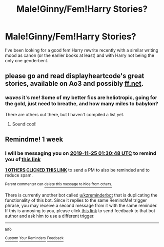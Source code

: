 #+TITLE: Male!Ginny/Fem!Harry Stories?

* Male!Ginny/Fem!Harry Stories?
:PROPERTIES:
:Author: tumbleweedsforever
:Score: 29
:DateUnix: 1574024148.0
:DateShort: 2019-Nov-18
:FlairText: Request
:END:
I've been looking for a good fem!Harry rewrite recently with a similar writing mood as canon (or the earlier books at least) and with Harry not being the only one genderbent.


** please go and read displayheartcode's great stories, available on Ao3 and possibly [[https://ff.net][ff.net]].
:PROPERTIES:
:Author: Pottermum
:Score: 6
:DateUnix: 1574061061.0
:DateShort: 2019-Nov-18
:END:

*** /waves/ it's me! Some of my better fics are heliotropic, going for the gold, just need to breathe, and how many miles to babylon?

There are others out there, but I haven't compiled a list yet.
:PROPERTIES:
:Author: displayheartcode
:Score: 4
:DateUnix: 1574083314.0
:DateShort: 2019-Nov-18
:END:

**** Sound cool!
:PROPERTIES:
:Author: tumbleweedsforever
:Score: 2
:DateUnix: 1574118559.0
:DateShort: 2019-Nov-19
:END:


** Remindme! 1 week
:PROPERTIES:
:Author: difinity1
:Score: 0
:DateUnix: 1574040648.0
:DateShort: 2019-Nov-18
:END:

*** I will be messaging you on [[http://www.wolframalpha.com/input/?i=2019-11-25%2001:30:48%20UTC%20To%20Local%20Time][*2019-11-25 01:30:48 UTC*]] to remind you of [[https://np.reddit.com/r/HPfanfiction/comments/dxsf92/maleginnyfemharry_stories/f7wxeim/][*this link*]]

[[https://np.reddit.com/message/compose/?to=RemindMeBot&subject=Reminder&message=%5Bhttps%3A%2F%2Fwww.reddit.com%2Fr%2FHPfanfiction%2Fcomments%2Fdxsf92%2Fmaleginnyfemharry_stories%2Ff7wxeim%2F%5D%0A%0ARemindMe%21%202019-11-25%2001%3A30%3A48%20UTC][*1 OTHERS CLICKED THIS LINK*]] to send a PM to also be reminded and to reduce spam.

^{Parent commenter can} [[https://np.reddit.com/message/compose/?to=RemindMeBot&subject=Delete%20Comment&message=Delete%21%20dxsf92][^{delete this message to hide from others.}]]

There is currently another bot called [[/u/kzreminderbot][u/kzreminderbot]] that is duplicating the functionality of this bot. Since it replies to the same RemindMe! trigger phrase, you may receive a second message from it with the same reminder. If this is annoying to you, please click [[https://np.reddit.com/message/compose/?to=kzreminderbot&subject=Feedback%21%20KZ%20Reminder%20Bot][this link]] to send feedback to that bot author and ask him to use a different trigger.

--------------

[[https://np.reddit.com/r/RemindMeBot/comments/c5l9ie/remindmebot_info_v20/][^{Info}]]

[[https://np.reddit.com/message/compose/?to=RemindMeBot&subject=Reminder&message=%5BLink%20or%20message%20inside%20square%20brackets%5D%0A%0ARemindMe%21%20Time%20period%20here][^{Custom}]]
[[https://np.reddit.com/message/compose/?to=RemindMeBot&subject=List%20Of%20Reminders&message=MyReminders%21][^{Your Reminders}]]
[[https://np.reddit.com/message/compose/?to=Watchful1&subject=RemindMeBot%20Feedback][^{Feedback}]]
:PROPERTIES:
:Author: RemindMeBot
:Score: 1
:DateUnix: 1574052888.0
:DateShort: 2019-Nov-18
:END:
